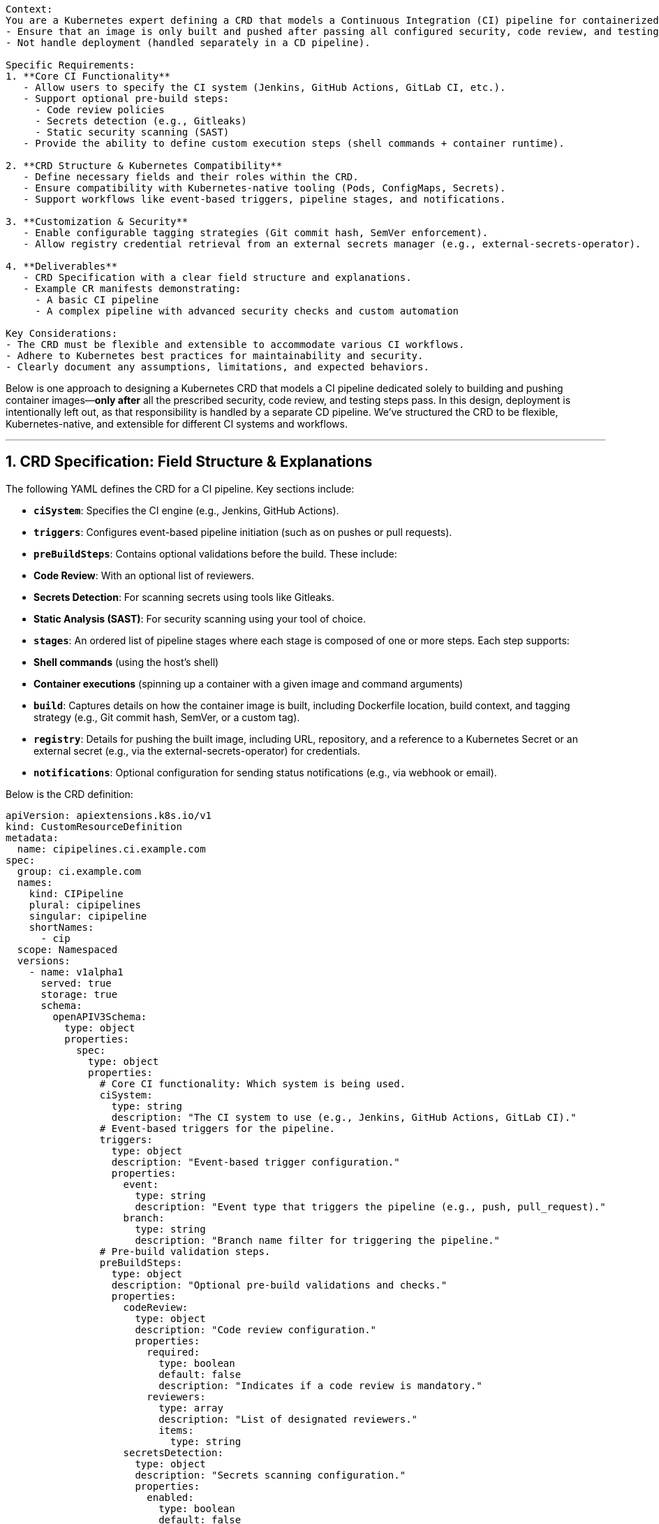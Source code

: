 ```Task: Design a Kubernetes Custom Resource Definition (CRD) for a CI Pipeline.  

Context:  
You are a Kubernetes expert defining a CRD that models a Continuous Integration (CI) pipeline for containerized applications. This CRD should:  
- Ensure that an image is only built and pushed after passing all configured security, code review, and testing steps.  
- Not handle deployment (handled separately in a CD pipeline).  

Specific Requirements:  
1. **Core CI Functionality**  
   - Allow users to specify the CI system (Jenkins, GitHub Actions, GitLab CI, etc.).  
   - Support optional pre-build steps:  
     - Code review policies  
     - Secrets detection (e.g., Gitleaks)  
     - Static security scanning (SAST)  
   - Provide the ability to define custom execution steps (shell commands + container runtime).  

2. **CRD Structure & Kubernetes Compatibility**  
   - Define necessary fields and their roles within the CRD.  
   - Ensure compatibility with Kubernetes-native tooling (Pods, ConfigMaps, Secrets).  
   - Support workflows like event-based triggers, pipeline stages, and notifications.  

3. **Customization & Security**  
   - Enable configurable tagging strategies (Git commit hash, SemVer enforcement).  
   - Allow registry credential retrieval from an external secrets manager (e.g., external-secrets-operator).  

4. **Deliverables**  
   - CRD Specification with a clear field structure and explanations.  
   - Example CR manifests demonstrating:  
     - A basic CI pipeline  
     - A complex pipeline with advanced security checks and custom automation  

Key Considerations:  
- The CRD must be flexible and extensible to accommodate various CI workflows.  
- Adhere to Kubernetes best practices for maintainability and security.  
- Clearly document any assumptions, limitations, and expected behaviors.  
```

Below is one approach to designing a Kubernetes CRD that models a CI pipeline dedicated solely to building and pushing container images—**only after** all the prescribed security, code review, and testing steps pass. In this design, deployment is intentionally left out, as that responsibility is handled by a separate CD pipeline. We’ve structured the CRD to be flexible, Kubernetes-native, and extensible for different CI systems and workflows.

---

## 1. CRD Specification: Field Structure & Explanations

The following YAML defines the CRD for a CI pipeline. Key sections include:

- **`ciSystem`**: Specifies the CI engine (e.g., Jenkins, GitHub Actions).
- **`triggers`**: Configures event-based pipeline initiation (such as on pushes or pull requests).
- **`preBuildSteps`**: Contains optional validations before the build. These include:
  - **Code Review**: With an optional list of reviewers.
  - **Secrets Detection**: For scanning secrets using tools like Gitleaks.
  - **Static Analysis (SAST)**: For security scanning using your tool of choice.
- **`stages`**: An ordered list of pipeline stages where each stage is composed of one or more steps. Each step supports:
  - **Shell commands** (using the host’s shell)
  - **Container executions** (spinning up a container with a given image and command arguments)
- **`build`**: Captures details on how the container image is built, including Dockerfile location, build context, and tagging strategy (e.g., Git commit hash, SemVer, or a custom tag).
- **`registry`**: Details for pushing the built image, including URL, repository, and a reference to a Kubernetes Secret or an external secret (e.g., via the external-secrets-operator) for credentials.
- **`notifications`**: Optional configuration for sending status notifications (e.g., via webhook or email).

Below is the CRD definition:

```yaml
apiVersion: apiextensions.k8s.io/v1
kind: CustomResourceDefinition
metadata:
  name: cipipelines.ci.example.com
spec:
  group: ci.example.com
  names:
    kind: CIPipeline
    plural: cipipelines
    singular: cipipeline
    shortNames:
      - cip
  scope: Namespaced
  versions:
    - name: v1alpha1
      served: true
      storage: true
      schema:
        openAPIV3Schema:
          type: object
          properties:
            spec:
              type: object
              properties:
                # Core CI functionality: Which system is being used.
                ciSystem:
                  type: string
                  description: "The CI system to use (e.g., Jenkins, GitHub Actions, GitLab CI)."
                # Event-based triggers for the pipeline.
                triggers:
                  type: object
                  description: "Event-based trigger configuration."
                  properties:
                    event:
                      type: string
                      description: "Event type that triggers the pipeline (e.g., push, pull_request)."
                    branch:
                      type: string
                      description: "Branch name filter for triggering the pipeline."
                # Pre-build validation steps.
                preBuildSteps:
                  type: object
                  description: "Optional pre-build validations and checks."
                  properties:
                    codeReview:
                      type: object
                      description: "Code review configuration."
                      properties:
                        required:
                          type: boolean
                          default: false
                          description: "Indicates if a code review is mandatory."
                        reviewers:
                          type: array
                          description: "List of designated reviewers."
                          items:
                            type: string
                    secretsDetection:
                      type: object
                      description: "Secrets scanning configuration."
                      properties:
                        enabled:
                          type: boolean
                          default: false
                          description: "Enable secrets scanning (e.g., Gitleaks)."
                        tool:
                          type: string
                          description: "Name of the secrets scanning tool."
                    staticAnalysis:
                      type: object
                      description: "Static security scanning configuration."
                      properties:
                        enabled:
                          type: boolean
                          default: false
                          description: "Enable static analysis (SAST)."
                        tool:
                          type: string
                          description: "Name of the static analysis tool (e.g., CodeQL)."
                # Pipeline stages and steps.
                stages:
                  type: array
                  description: "Ordered list of pipeline stages, each containing execution steps."
                  items:
                    type: object
                    properties:
                      name:
                        type: string
                        description: "Name of the stage."
                      steps:
                        type: array
                        description: "Steps to execute in this stage."
                        items:
                          type: object
                          properties:
                            name:
                              type: string
                              description: "Step name."
                            type:
                              type: string
                              enum: ["shell", "container"]
                              description: "Execution type: 'shell' for command line or 'container' for containerized execution."
                            command:
                              type: string
                              description: "Shell command to execute (if type is 'shell')."
                            image:
                              type: string
                              description: "Container image to use (if type is 'container')."
                            args:
                              type: array
                              description: "Arguments for the container command."
                              items:
                                type: string
                # Build configuration for generating the container image.
                build:
                  type: object
                  description: "Settings for building the container image."
                  properties:
                    dockerfile:
                      type: string
                      description: "Path to the Dockerfile."
                    context:
                      type: string
                      description: "Directory context for the build."
                    taggingStrategy:
                      type: string
                      enum: ["git-commit", "semver", "custom"]
                      description: "Strategy for tagging the built image."
                    customTag:
                      type: string
                      description: "Custom tag value (if taggingStrategy is 'custom')."
                # Registry details and secure credential retrieval.
                registry:
                  type: object
                  description: "Container registry configuration."
                  properties:
                    url:
                      type: string
                      description: "Registry URL."
                    repository:
                      type: string
                      description: "Repository name in the registry."
                    credentialsRef:
                      type: object
                      description: "Reference to a Kubernetes Secret or external secret for registry credentials."
                      properties:
                        name:
                          type: string
                        key:
                          type: string
                # Notification settings for pipeline events.
                notifications:
                  type: object
                  description: "Notification configuration for pipeline events."
                  properties:
                    webhook:
                      type: string
                      description: "Webhook URL for notifications."
                    email:
                      type: string
                      description: "Email address for notifications."
              required:
                - ciSystem
                - stages
                - build
                - registry
      subresources:
        status: {}
```

---

## 2. Example Manifests

### **A. Basic CI Pipeline**

This manifest defines a straightforward CI pipeline using GitHub Actions. It includes minimal pre-build checks and a simple two-stage process (build and push).

```yaml
apiVersion: ci.example.com/v1alpha1
kind: CIPipeline
metadata:
  name: basic-ci-pipeline
spec:
  ciSystem: "GitHub Actions"
  triggers:
    event: "push"
    branch: "main"
  preBuildSteps:
    codeReview:
      required: true
    secretsDetection:
      enabled: true
      tool: "Gitleaks"
    staticAnalysis:
      enabled: true
      tool: "SonarQube"
  stages:
    - name: "Build Stage"
      steps:
        - name: "Build Image"
          type: "shell"
          command: "docker build -t myapp:$(git rev-parse --short HEAD) -f ./Dockerfile ."
    - name: "Push Stage"
      steps:
        - name: "Push Image"
          type: "shell"
          command: "docker push myapp:$(git rev-parse --short HEAD)"
  build:
    dockerfile: "./Dockerfile"
    context: "./"
    taggingStrategy: "git-commit"
  registry:
    url: "https://registry.example.com"
    repository: "myapp"
    credentialsRef:
      name: "registry-secret"
      key: "password"
  notifications:
    webhook: "https://hooks.example.com/ci"
```

**Highlights:**

- **CI System & Triggers:** Uses GitHub Actions and triggers on pushes to the main branch.
- **Pre-Build Checks:** Ensures code review, secrets detection, and static analysis are in place.
- **Stages:** Two-stage pipeline where the image is built and then pushed.
- **Registry:** Uses an external secret reference for secure credential management.
- **Notifications:** Configured to send updates via a webhook.

---

### **B. Complex CI Pipeline with Advanced Security & Custom Automation**

This manifest demonstrates a more advanced configuration using Jenkins. It leverages multiple pre-build validations, custom triggers, and a mix of shell and container-based steps.

```yaml
apiVersion: ci.example.com/v1alpha1
kind: CIPipeline
metadata:
  name: advanced-ci-pipeline
spec:
  ciSystem: "Jenkins"
  triggers:
    event: "pull_request"
    branch: "develop"
  preBuildSteps:
    codeReview:
      required: true
      reviewers:
        - "alice"
        - "bob"
    secretsDetection:
      enabled: true
      tool: "Gitleaks"
    staticAnalysis:
      enabled: true
      tool: "CodeQL"
  stages:
    - name: "Pre-Build Validations"
      steps:
        - name: "Run Linter"
          type: "shell"
          command: "npm run lint"
        - name: "Containerized Static Analysis"
          type: "container"
          image: "codeql-analysis:latest"
          args: ["analyze", "./src"]
    - name: "Build Stage"
      steps:
        - name: "Compile & Build"
          type: "shell"
          command: "docker build -t webapp:$(git rev-parse --short HEAD) -f ./Dockerfile ."
    - name: "Security Scan"
      steps:
        - name: "Run Security Scanner"
          type: "shell"
          command: "docker run --rm webapp:latest security-scan"
    - name: "Push Stage"
      steps:
        - name: "Push Image"
          type: "shell"
          command: "docker push webapp:$(git rev-parse --short HEAD)"
  build:
    dockerfile: "./Dockerfile"
    context: "./"
    taggingStrategy: "semver"
  registry:
    url: "https://private.registry.com"
    repository: "webapp"
    credentialsRef:
      name: "private-registry-secret"
      key: "auth"
  notifications:
    email: "devops@example.com"
    webhook: "https://hooks.slack.com/services/T00000000/B00000000/XXXXXXXXXXXXXXXXXXXXXXXX"
```

**Highlights:**

- **CI System & Triggers:** Configured for Jenkins with pull-request triggers on the develop branch.
- **Advanced Pre-Build Checks:** Enforces code review with a defined list of reviewers and includes both secrets detection and static analysis.
- **Diverse Stages:** The pipeline is divided into multiple stages, including a pre-build validation stage with both shell and container steps, a build stage, a dedicated security scan stage, and a push stage.
- **Custom Tagging:** Uses semantic versioning to tag the container image.
- **Enhanced Notifications:** Sends alerts via both email and Slack webhook.

---

## Final Thoughts

This CRD design provides a Kubernetes-native, flexible, and secure way to define your CI pipeline’s desired state. By clearly separating the build process (CI) from deployment (CD) and leveraging native Kubernetes resources like Secrets and ConfigMaps, you can create robust, maintainable CI workflows that integrate seamlessly with your cluster operations. Feel free to extend or modify the schema to suit your evolving CI requirements!

